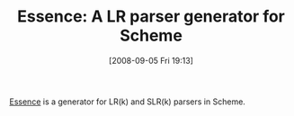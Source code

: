 #+POSTID: 682
#+DATE: [2008-09-05 Fri 19:13]
#+OPTIONS: toc:nil num:nil todo:nil pri:nil tags:nil ^:nil TeX:nil
#+CATEGORY: Link
#+TAGS: Programming Language, Scheme
#+TITLE: Essence: A LR parser generator for Scheme

[[http://www.informatik.uni-freiburg.de/proglang/software/essence/][Essence]] is a generator for LR(k) and SLR(k) parsers in Scheme.



